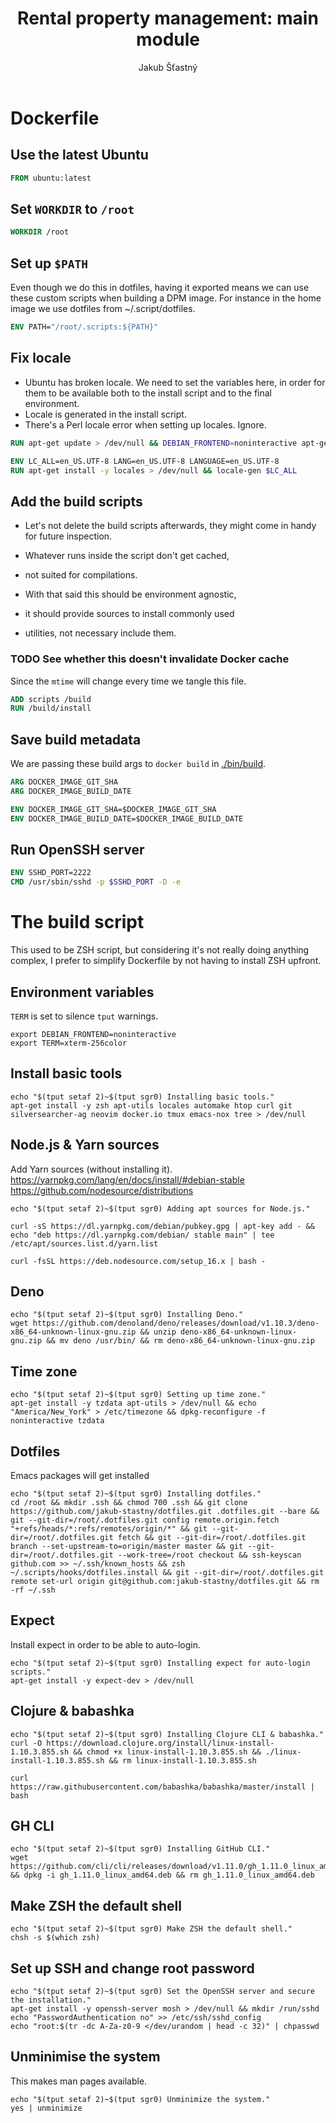 #+TITLE: Rental property management: main module
#+AUTHOR: Jakub Šťastný

* Dockerfile
** Use the latest Ubuntu

#+BEGIN_SRC Dockerfile :tangle Dockerfile
  FROM ubuntu:latest
#+END_SRC

** Set =WORKDIR= to =/root=

#+BEGIN_SRC Dockerfile :tangle Dockerfile
  WORKDIR /root
#+END_SRC

** Set up =$PATH=

Even though we do this in dotfiles, having it exported means we can use these custom scripts when building a DPM image. For instance in the home image we use dotfiles from ~/.script/dotfiles.

#+BEGIN_SRC Dockerfile :tangle Dockerfile
  ENV PATH="/root/.scripts:${PATH}"
#+END_SRC

** Fix locale

- Ubuntu has broken locale. We need to set the variables here, in order for them to be available both to the install script and to the final environment.
- Locale is generated in the install script.
- There's a Perl locale error when setting up locales. Ignore.

#+BEGIN_SRC Dockerfile :tangle Dockerfile
  RUN apt-get update > /dev/null && DEBIAN_FRONTEND=noninteractive apt-get upgrade -y > /dev/null

  ENV LC_ALL=en_US.UTF-8 LANG=en_US.UTF-8 LANGUAGE=en_US.UTF-8
  RUN apt-get install -y locales > /dev/null && locale-gen $LC_ALL
#+END_SRC

** Add the build scripts

- Let's not delete the build scripts afterwards, they might come in handy for future inspection.

- Whatever runs inside the script don't get cached,
- not suited for compilations.

- With that said this should be environment agnostic,
- it should provide sources to install commonly used
- utilities, not necessary include them.

*** TODO See whether this doesn't invalidate Docker cache

Since the =mtime= will change every time we tangle this file.

#+BEGIN_SRC Dockerfile :tangle Dockerfile
  ADD scripts /build
  RUN /build/install
#+END_SRC

** Save build metadata

We are passing these build args to =docker build= in [[./bin/build]].

#+BEGIN_SRC Dockerfile :tangle Dockerfile
  ARG DOCKER_IMAGE_GIT_SHA
  ARG DOCKER_IMAGE_BUILD_DATE

  ENV DOCKER_IMAGE_GIT_SHA=$DOCKER_IMAGE_GIT_SHA
  ENV DOCKER_IMAGE_BUILD_DATE=$DOCKER_IMAGE_BUILD_DATE
#+END_SRC

** Run OpenSSH server

#+BEGIN_SRC Dockerfile :tangle Dockerfile
  ENV SSHD_PORT=2222
  CMD /usr/sbin/sshd -p $SSHD_PORT -D -e
#+END_SRC

* The build script

This used to be ZSH script, but considering it's not really doing anything complex, I prefer to simplify Dockerfile by not having to install ZSH upfront.

** Environment variables

=TERM= is set to silence =tput= warnings.

#+BEGIN_SRC shell :tangle scripts/install :mkdirp yes :shebang #!/bin/sh
  export DEBIAN_FRONTEND=noninteractive
  export TERM=xterm-256color
#+END_SRC

** Install basic tools

#+BEGIN_SRC shell :tangle scripts/install :mkdirp yes :shebang #!/bin/sh
  echo "$(tput setaf 2)~$(tput sgr0) Installing basic tools."
  apt-get install -y zsh apt-utils locales automake htop curl git silversearcher-ag neovim docker.io tmux emacs-nox tree > /dev/null
#+END_SRC

** Node.js & Yarn sources

Add Yarn sources (without installing it).
https://yarnpkg.com/lang/en/docs/install/#debian-stable
https://github.com/nodesource/distributions

#+BEGIN_SRC shell :tangle scripts/install :mkdirp yes :shebang #!/bin/sh
  echo "$(tput setaf 2)~$(tput sgr0) Adding apt sources for Node.js."

  curl -sS https://dl.yarnpkg.com/debian/pubkey.gpg | apt-key add - && echo "deb https://dl.yarnpkg.com/debian/ stable main" | tee /etc/apt/sources.list.d/yarn.list

  curl -fsSL https://deb.nodesource.com/setup_16.x | bash -
#+END_SRC

** Deno

#+BEGIN_SRC shell :tangle scripts/install :mkdirp yes :shebang #!/bin/sh
  echo "$(tput setaf 2)~$(tput sgr0) Installing Deno."
  wget https://github.com/denoland/deno/releases/download/v1.10.3/deno-x86_64-unknown-linux-gnu.zip && unzip deno-x86_64-unknown-linux-gnu.zip && mv deno /usr/bin/ && rm deno-x86_64-unknown-linux-gnu.zip
#+END_SRC

** Time zone

#+BEGIN_SRC shell :tangle scripts/install :mkdirp yes :shebang #!/bin/sh
  echo "$(tput setaf 2)~$(tput sgr0) Setting up time zone."
  apt-get install -y tzdata apt-utils > /dev/null && echo "America/New_York" > /etc/timezone && dpkg-reconfigure -f noninteractive tzdata
#+END_SRC

** Dotfiles

Emacs packages will get installed

#+BEGIN_SRC shell :tangle scripts/install :mkdirp yes :shebang #!/bin/sh
  echo "$(tput setaf 2)~$(tput sgr0) Installing dotfiles."
  cd /root && mkdir .ssh && chmod 700 .ssh && git clone https://github.com/jakub-stastny/dotfiles.git .dotfiles.git --bare && git --git-dir=/root/.dotfiles.git config remote.origin.fetch "+refs/heads/*:refs/remotes/origin/*" && git --git-dir=/root/.dotfiles.git fetch && git --git-dir=/root/.dotfiles.git branch --set-upstream-to=origin/master master && git --git-dir=/root/.dotfiles.git --work-tree=/root checkout && ssh-keyscan github.com >> ~/.ssh/known_hosts && zsh ~/.scripts/hooks/dotfiles.install && git --git-dir=/root/.dotfiles.git remote set-url origin git@github.com:jakub-stastny/dotfiles.git && rm -rf ~/.ssh
#+END_SRC

** Expect

Install expect in order to be able to auto-login.

#+BEGIN_SRC shell :tangle scripts/install :mkdirp yes :shebang #!/bin/sh
  echo "$(tput setaf 2)~$(tput sgr0) Installing expect for auto-login scripts."
  apt-get install -y expect-dev > /dev/null
#+END_SRC

** Clojure & babashka

#+BEGIN_SRC shell :tangle scripts/install :mkdirp yes :shebang #!/bin/sh
  echo "$(tput setaf 2)~$(tput sgr0) Installing Clojure CLI & babashka."
  curl -O https://download.clojure.org/install/linux-install-1.10.3.855.sh && chmod +x linux-install-1.10.3.855.sh && ./linux-install-1.10.3.855.sh && rm linux-install-1.10.3.855.sh

  curl https://raw.githubusercontent.com/babashka/babashka/master/install | bash
#+END_SRC

** GH CLI

#+BEGIN_SRC shell :tangle scripts/install :mkdirp yes :shebang #!/bin/sh
  echo "$(tput setaf 2)~$(tput sgr0) Installing GitHub CLI."
  wget https://github.com/cli/cli/releases/download/v1.11.0/gh_1.11.0_linux_amd64.deb && dpkg -i gh_1.11.0_linux_amd64.deb && rm gh_1.11.0_linux_amd64.deb
#+END_SRC

** Make ZSH the default shell

#+BEGIN_SRC shell :tangle scripts/install :mkdirp yes :shebang #!/bin/sh
  echo "$(tput setaf 2)~$(tput sgr0) Make ZSH the default shell."
  chsh -s $(which zsh)
#+END_SRC

** Set up SSH and change root password

#+BEGIN_SRC shell :tangle scripts/install :mkdirp yes :shebang #!/bin/sh
  echo "$(tput setaf 2)~$(tput sgr0) Set the OpenSSH server and secure the installation."
  apt-get install -y openssh-server mosh > /dev/null && mkdir /run/sshd
  echo "PasswordAuthentication no" >> /etc/ssh/sshd_config
  echo "root:$(tr -dc A-Za-z0-9 </dev/urandom | head -c 32)" | chpasswd
#+END_SRC

** Unminimise the system

This makes man pages available.

#+BEGIN_SRC shell :tangle scripts/install :mkdirp yes :shebang #!/bin/sh
  echo "$(tput setaf 2)~$(tput sgr0) Unminimize the system."
  yes | unminimize
#+END_SRC
